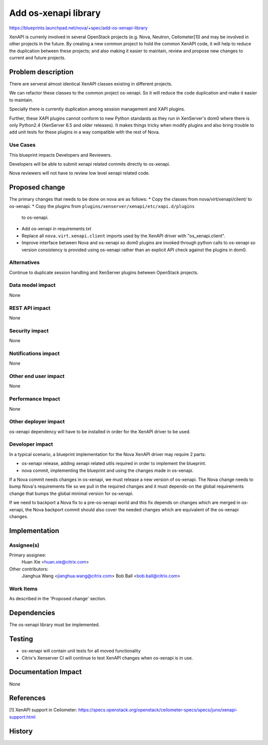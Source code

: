 ..
 This work is licensed under a Creative Commons Attribution 3.0 Unported
 License.

 http://creativecommons.org/licenses/by/3.0/legalcode

=====================
Add os-xenapi library
=====================

https://blueprints.launchpad.net/nova/+spec/add-os-xenapi-library

XenAPI is currenly involved in several OpenStack projects (e.g. Nova,
Neutron, Ceilometer[1]) and may be involved in other projects in the future.
By creating a new common project to hold the common XenAPI code, it will
help to reduce the duplication between these projects; and also making
it easier to maintain, review and propose new changes to current and future
projects.

Problem description
===================

There are serveral almost identical XenAPI classes existing in different
projects.

We can refactor these classes to the common project os-xenapi. So it
will reduce the code duplication and make it easier to maintain.

Specially there is currently duplication among session management and
XAPI plugins.

Further, these XAPI plugins cannot conform to new Python standards as they
run in XenServer's dom0 where there is only Python2.4 (XenServer 6.5 and
older releases). It makes things tricky when modify plugins and also bring
trouble to add unit tests for these plugins in a way compatible with the
rest of Nova.

Use Cases
---------

This blueprint impacts Developers and Reviewers.

Developers will be able to submit xenapi related commits directly to
os-xenapi.

Nova reviewers will not have to review low level xenapi related code.

Proposed change
===============

The primary changes that needs to be done on nova are as follows:
* Copy the classes from nova/virt/xenapi/client/ to os-xenapi.
* Copy the plugins from ``plugins/xenserver/xenapi/etc/xapi.d/plugins``
  to os-xenapi.
* Add os-xenapi in requirements.txt
* Replace all ``nova.virt.xenapi.client`` imports used by the XenAPI
  driver with "os_xenapi.client".
* Improve interface between Nova and os-xenapi so dom0 plugins are
  invoked through python calls to os-xenapi so version consistency is
  provided using os-xenapi rather than an explicit API check against
  the plugins in dom0.

Alternatives
------------

Continue to duplicate session handling and XenServer plugins between
OpenStack projects.

Data model impact
-----------------

None

REST API impact
---------------

None

Security impact
---------------

None

Notifications impact
--------------------

None

Other end user impact
---------------------

None

Performance Impact
------------------

None

Other deployer impact
---------------------

os-xenapi dependency will have to be installed in order for the XenAPI
driver to be used.

Developer impact
----------------

In a typical scenario, a blueprint implementation for the Nova XenAPI
driver may require 2 parts:

* os-xenapi release, adding xenapi related utils required in order to
  implement the blueprint.
* nova commit, implementing the blueprint and using the changes made in
  os-xenapi.

If a Nova commit needs changes in os-xenapi, we must release a new version
of os-xenapi. The Nova change needs to bump Nova's requirements file so
we pull in the required changes and it must depends-on the global
requirements change that bumps the global minimal version for os-xenapi.

If we need to backport a Nova fix to a pre-os-xenapi world and this fix
depends on changes which are merged in os-xenapi, the Nova backport commit
should also cover the needed changes which are equivalent of the os-xenapi
changes.

Implementation
==============

Assignee(s)
-----------

Primary assignee:
  Huan Xie <huan.xie@citrix.com>

Other contributors:
  Jianghua Wang <jianghua.wang@citrix.com>
  Bob Ball <bob.ball@citrix.com>

Work Items
----------

As described in the 'Proposed change' section.

Dependencies
============

The os-xenapi library must be implemented.

Testing
=======

* os-xenapi will contain unit tests for all moved functionality
* Citrix's Xenserver CI will continue to test XenAPI changes when
  os-xenapi is in use.

Documentation Impact
====================

None

References
==========

[1] XenAPI support in Ceilometer: https://specs.openstack.org/openstack/ceilometer-specs/specs/juno/xenapi-support.html


History
=======

.. list-table:: Revisions
   :header-rows: 1

   * - Ocata
     - Introduced
